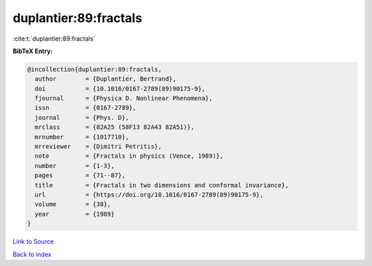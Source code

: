 duplantier:89:fractals
======================

:cite:t:`duplantier:89:fractals`

**BibTeX Entry:**

.. code-block:: bibtex

   @incollection{duplantier:89:fractals,
     author        = {Duplantier, Bertrand},
     doi           = {10.1016/0167-2789(89)90175-9},
     fjournal      = {Physica D. Nonlinear Phenomena},
     issn          = {0167-2789},
     journal       = {Phys. D},
     mrclass       = {82A25 (58F13 82A43 82A51)},
     mrnumber      = {1017710},
     mrreviewer    = {Dimitri Petritis},
     note          = {Fractals in physics (Vence, 1989)},
     number        = {1-3},
     pages         = {71--87},
     title         = {Fractals in two dimensions and conformal invariance},
     url           = {https://doi.org/10.1016/0167-2789(89)90175-9},
     volume        = {38},
     year          = {1989}
   }

`Link to Source <https://doi.org/10.1016/0167-2789(89)90175-9},>`_


`Back to index <../By-Cite-Keys.html>`_
